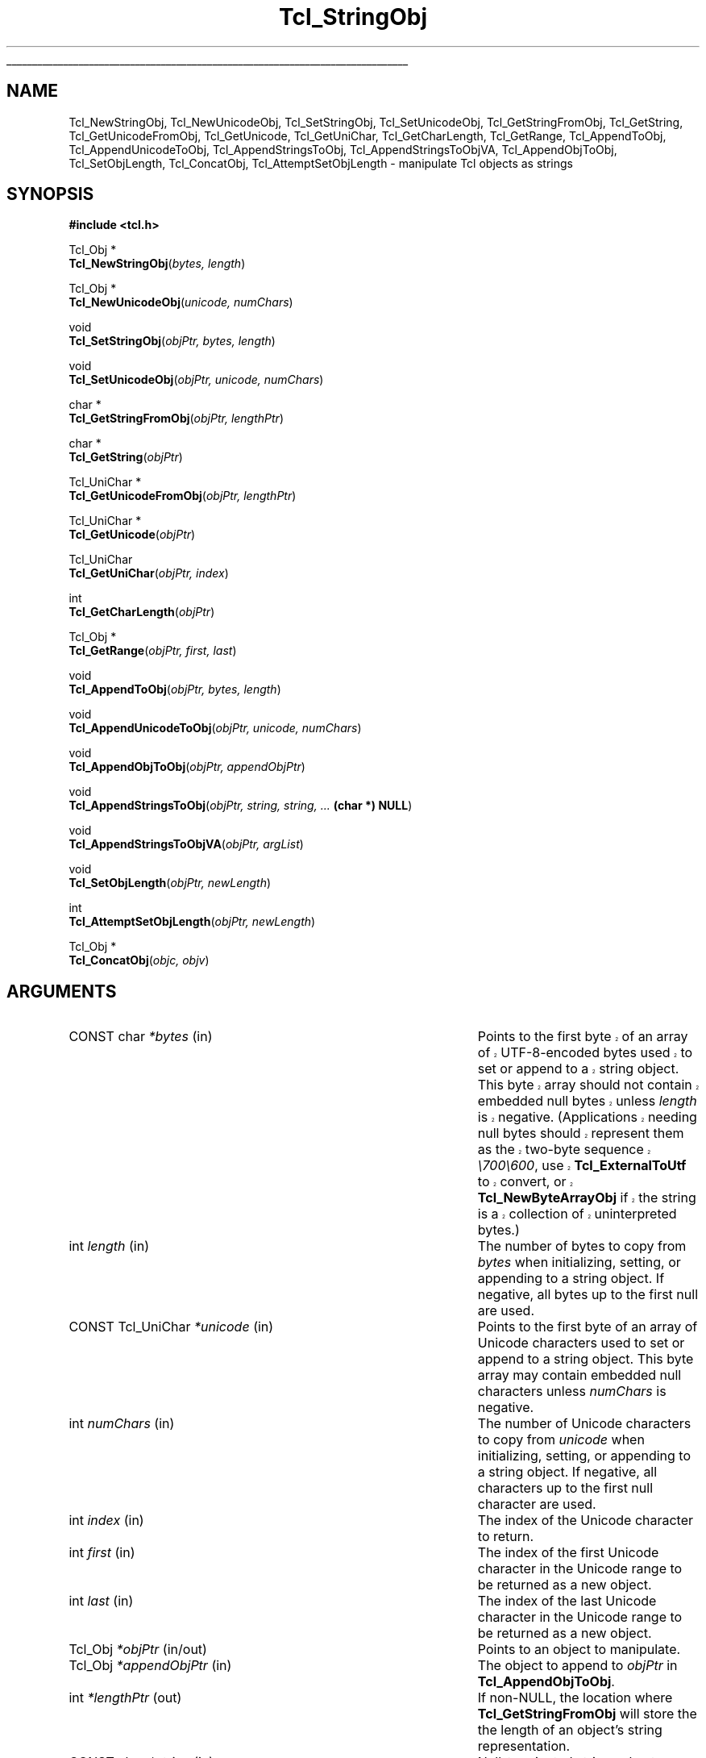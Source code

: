 '\"
'\" Copyright (c) 1994-1997 Sun Microsystems, Inc.
'\"
'\" See the file "license.terms" for information on usage and redistribution
'\" of this file, and for a DISCLAIMER OF ALL WARRANTIES.
'\" 
'\" RCS: @(#) $Id: StringObj.3,v 1.13.2.1 2003/07/18 16:56:24 dgp Exp $
'\" 
'\" The definitions below are for supplemental macros used in Tcl/Tk
'\" manual entries.
'\"
'\" .AP type name in/out ?indent?
'\"	Start paragraph describing an argument to a library procedure.
'\"	type is type of argument (int, etc.), in/out is either "in", "out",
'\"	or "in/out" to describe whether procedure reads or modifies arg,
'\"	and indent is equivalent to second arg of .IP (shouldn't ever be
'\"	needed;  use .AS below instead)
'\"
'\" .AS ?type? ?name?
'\"	Give maximum sizes of arguments for setting tab stops.  Type and
'\"	name are examples of largest possible arguments that will be passed
'\"	to .AP later.  If args are omitted, default tab stops are used.
'\"
'\" .BS
'\"	Start box enclosure.  From here until next .BE, everything will be
'\"	enclosed in one large box.
'\"
'\" .BE
'\"	End of box enclosure.
'\"
'\" .CS
'\"	Begin code excerpt.
'\"
'\" .CE
'\"	End code excerpt.
'\"
'\" .VS ?version? ?br?
'\"	Begin vertical sidebar, for use in marking newly-changed parts
'\"	of man pages.  The first argument is ignored and used for recording
'\"	the version when the .VS was added, so that the sidebars can be
'\"	found and removed when they reach a certain age.  If another argument
'\"	is present, then a line break is forced before starting the sidebar.
'\"
'\" .VE
'\"	End of vertical sidebar.
'\"
'\" .DS
'\"	Begin an indented unfilled display.
'\"
'\" .DE
'\"	End of indented unfilled display.
'\"
'\" .SO
'\"	Start of list of standard options for a Tk widget.  The
'\"	options follow on successive lines, in four columns separated
'\"	by tabs.
'\"
'\" .SE
'\"	End of list of standard options for a Tk widget.
'\"
'\" .OP cmdName dbName dbClass
'\"	Start of description of a specific option.  cmdName gives the
'\"	option's name as specified in the class command, dbName gives
'\"	the option's name in the option database, and dbClass gives
'\"	the option's class in the option database.
'\"
'\" .UL arg1 arg2
'\"	Print arg1 underlined, then print arg2 normally.
'\"
'\" RCS: @(#) $Id: man.macros,v 1.4 2000/08/25 06:18:32 ericm Exp $
'\"
'\"	# Set up traps and other miscellaneous stuff for Tcl/Tk man pages.
.if t .wh -1.3i ^B
.nr ^l \n(.l
.ad b
'\"	# Start an argument description
.de AP
.ie !"\\$4"" .TP \\$4
.el \{\
.   ie !"\\$2"" .TP \\n()Cu
.   el          .TP 15
.\}
.ta \\n()Au \\n()Bu
.ie !"\\$3"" \{\
\&\\$1	\\fI\\$2\\fP	(\\$3)
.\".b
.\}
.el \{\
.br
.ie !"\\$2"" \{\
\&\\$1	\\fI\\$2\\fP
.\}
.el \{\
\&\\fI\\$1\\fP
.\}
.\}
..
'\"	# define tabbing values for .AP
.de AS
.nr )A 10n
.if !"\\$1"" .nr )A \\w'\\$1'u+3n
.nr )B \\n()Au+15n
.\"
.if !"\\$2"" .nr )B \\w'\\$2'u+\\n()Au+3n
.nr )C \\n()Bu+\\w'(in/out)'u+2n
..
.AS Tcl_Interp Tcl_CreateInterp in/out
'\"	# BS - start boxed text
'\"	# ^y = starting y location
'\"	# ^b = 1
.de BS
.br
.mk ^y
.nr ^b 1u
.if n .nf
.if n .ti 0
.if n \l'\\n(.lu\(ul'
.if n .fi
..
'\"	# BE - end boxed text (draw box now)
.de BE
.nf
.ti 0
.mk ^t
.ie n \l'\\n(^lu\(ul'
.el \{\
.\"	Draw four-sided box normally, but don't draw top of
.\"	box if the box started on an earlier page.
.ie !\\n(^b-1 \{\
\h'-1.5n'\L'|\\n(^yu-1v'\l'\\n(^lu+3n\(ul'\L'\\n(^tu+1v-\\n(^yu'\l'|0u-1.5n\(ul'
.\}
.el \}\
\h'-1.5n'\L'|\\n(^yu-1v'\h'\\n(^lu+3n'\L'\\n(^tu+1v-\\n(^yu'\l'|0u-1.5n\(ul'
.\}
.\}
.fi
.br
.nr ^b 0
..
'\"	# VS - start vertical sidebar
'\"	# ^Y = starting y location
'\"	# ^v = 1 (for troff;  for nroff this doesn't matter)
.de VS
.if !"\\$2"" .br
.mk ^Y
.ie n 'mc \s12\(br\s0
.el .nr ^v 1u
..
'\"	# VE - end of vertical sidebar
.de VE
.ie n 'mc
.el \{\
.ev 2
.nf
.ti 0
.mk ^t
\h'|\\n(^lu+3n'\L'|\\n(^Yu-1v\(bv'\v'\\n(^tu+1v-\\n(^Yu'\h'-|\\n(^lu+3n'
.sp -1
.fi
.ev
.\}
.nr ^v 0
..
'\"	# Special macro to handle page bottom:  finish off current
'\"	# box/sidebar if in box/sidebar mode, then invoked standard
'\"	# page bottom macro.
.de ^B
.ev 2
'ti 0
'nf
.mk ^t
.if \\n(^b \{\
.\"	Draw three-sided box if this is the box's first page,
.\"	draw two sides but no top otherwise.
.ie !\\n(^b-1 \h'-1.5n'\L'|\\n(^yu-1v'\l'\\n(^lu+3n\(ul'\L'\\n(^tu+1v-\\n(^yu'\h'|0u'\c
.el \h'-1.5n'\L'|\\n(^yu-1v'\h'\\n(^lu+3n'\L'\\n(^tu+1v-\\n(^yu'\h'|0u'\c
.\}
.if \\n(^v \{\
.nr ^x \\n(^tu+1v-\\n(^Yu
\kx\h'-\\nxu'\h'|\\n(^lu+3n'\ky\L'-\\n(^xu'\v'\\n(^xu'\h'|0u'\c
.\}
.bp
'fi
.ev
.if \\n(^b \{\
.mk ^y
.nr ^b 2
.\}
.if \\n(^v \{\
.mk ^Y
.\}
..
'\"	# DS - begin display
.de DS
.RS
.nf
.sp
..
'\"	# DE - end display
.de DE
.fi
.RE
.sp
..
'\"	# SO - start of list of standard options
.de SO
.SH "STANDARD OPTIONS"
.LP
.nf
.ta 5.5c 11c
.ft B
..
'\"	# SE - end of list of standard options
.de SE
.fi
.ft R
.LP
See the \\fBoptions\\fR manual entry for details on the standard options.
..
'\"	# OP - start of full description for a single option
.de OP
.LP
.nf
.ta 4c
Command-Line Name:	\\fB\\$1\\fR
Database Name:	\\fB\\$2\\fR
Database Class:	\\fB\\$3\\fR
.fi
.IP
..
'\"	# CS - begin code excerpt
.de CS
.RS
.nf
.ta .25i .5i .75i 1i
..
'\"	# CE - end code excerpt
.de CE
.fi
.RE
..
.de UL
\\$1\l'|0\(ul'\\$2
..
.TH Tcl_StringObj 3 8.1 Tcl "Tcl Library Procedures"
.BS
.SH NAME
Tcl_NewStringObj, Tcl_NewUnicodeObj, Tcl_SetStringObj, Tcl_SetUnicodeObj, Tcl_GetStringFromObj, Tcl_GetString, Tcl_GetUnicodeFromObj, Tcl_GetUnicode, Tcl_GetUniChar, Tcl_GetCharLength, Tcl_GetRange, Tcl_AppendToObj, Tcl_AppendUnicodeToObj, Tcl_AppendStringsToObj, Tcl_AppendStringsToObjVA, Tcl_AppendObjToObj, Tcl_SetObjLength, Tcl_ConcatObj, Tcl_AttemptSetObjLength \- manipulate Tcl objects as strings
.SH SYNOPSIS
.nf
\fB#include <tcl.h>\fR
.sp
Tcl_Obj *
\fBTcl_NewStringObj\fR(\fIbytes, length\fR)
.sp
Tcl_Obj *
\fBTcl_NewUnicodeObj\fR(\fIunicode, numChars\fR)
.sp
void
\fBTcl_SetStringObj\fR(\fIobjPtr, bytes, length\fR)
.sp
void
\fBTcl_SetUnicodeObj\fR(\fIobjPtr, unicode, numChars\fR)
.sp
char *
\fBTcl_GetStringFromObj\fR(\fIobjPtr, lengthPtr\fR)
.sp
char *
\fBTcl_GetString\fR(\fIobjPtr\fR)
.sp
Tcl_UniChar *
\fBTcl_GetUnicodeFromObj\fR(\fIobjPtr, lengthPtr\fR)
.sp
Tcl_UniChar *
\fBTcl_GetUnicode\fR(\fIobjPtr\fR)
.sp
Tcl_UniChar
\fBTcl_GetUniChar\fR(\fIobjPtr, index\fR)
.sp
int
\fBTcl_GetCharLength\fR(\fIobjPtr\fR)
.sp
Tcl_Obj *
\fBTcl_GetRange\fR(\fIobjPtr, first, last\fR)
.sp
void
\fBTcl_AppendToObj\fR(\fIobjPtr, bytes, length\fR)
.sp
void
\fBTcl_AppendUnicodeToObj\fR(\fIobjPtr, unicode, numChars\fR)
.sp
void
\fBTcl_AppendObjToObj\fR(\fIobjPtr, appendObjPtr\fR)
.sp
void
\fBTcl_AppendStringsToObj\fR(\fIobjPtr, string, string, ... \fB(char *) NULL\fR)
.sp
void
\fBTcl_AppendStringsToObjVA\fR(\fIobjPtr, argList\fR)
.sp
void
\fBTcl_SetObjLength\fR(\fIobjPtr, newLength\fR)
.sp
int
\fBTcl_AttemptSetObjLength\fR(\fIobjPtr, newLength\fR)
.sp
Tcl_Obj *
\fBTcl_ConcatObj\fR(\fIobjc, objv\fR)
.SH ARGUMENTS
.AS "CONST Tcl_UniChar" *appendObjPtr in/out
.AP "CONST char" *bytes in
.VS 8.1
Points to the first byte of an array of UTF-8-encoded bytes
used to set or append to a string object.
This byte array should not contain embedded null bytes
unless \fIlength\fR is negative.  (Applications needing null bytes
should represent them as the two-byte sequence \fI\\700\\600\fR, use
\fBTcl_ExternalToUtf\fR to convert, or \fBTcl_NewByteArrayObj\fR if
the string is a collection of uninterpreted bytes.)
.VE 8.1
.AP int length in
The number of bytes to copy from \fIbytes\fR when
initializing, setting, or appending to a string object.
If negative, all bytes up to the first null are used.
.AP "CONST Tcl_UniChar" *unicode in
Points to the first byte of an array of Unicode characters
used to set or append to a string object.
This byte array may contain embedded null characters
unless \fInumChars\fR is negative.
.AP int numChars in
The number of Unicode characters to copy from \fIunicode\fR when
initializing, setting, or appending to a string object.
If negative, all characters up to the first null character are used.
.AP int index in
The index of the Unicode character to return.
.AP int first in
The index of the first Unicode character in the Unicode range to be
returned as a new object.
.AP int last in
The index of the last Unicode character in the Unicode range to be
returned as a new object.
.AP Tcl_Obj *objPtr in/out
Points to an object to manipulate.
.AP Tcl_Obj *appendObjPtr in
The object to append to \fIobjPtr\fR in \fBTcl_AppendObjToObj\fR.
.AP int *lengthPtr out
If non-NULL, the location where \fBTcl_GetStringFromObj\fR will store
the the length of an object's string representation.
.AP "CONST char" *string in
Null-terminated string value to append to \fIobjPtr\fR.
.AP va_list argList in
An argument list which must have been initialised using
\fBTCL_VARARGS_START\fR, and cleared using \fBva_end\fR.
.AP int newLength in
New length for the string value of \fIobjPtr\fR, not including the
final null character.
.AP int objc in
The number of elements to concatenate.
.AP Tcl_Obj *objv[] in
The array of objects to concatenate.
.BE

.SH DESCRIPTION
.PP
The procedures described in this manual entry allow Tcl objects to
be manipulated as string values.  They use the internal representation
of the object to store additional information to make the string
manipulations more efficient.  In particular, they make a series of
append operations efficient by allocating extra storage space for the
string so that it doesn't have to be copied for each append.
Also, indexing and length computations are optimized because the
Unicode string representation is calculated and cached as needed.
When using the \fBTcl_Append*\fR family of functions where the
interpreter's result is the object being appended to, it is important
to call Tcl_ResetResult first to ensure you are not unintentionally
appending to existing data in the result object.
.PP
\fBTcl_NewStringObj\fR and \fBTcl_SetStringObj\fR create a new object
or modify an existing object to hold a copy of the string given by
\fIbytes\fR and \fIlength\fR.  \fBTcl_NewUnicodeObj\fR and
\fBTcl_SetUnicodeObj\fR create a new object or modify an existing
object to hold a copy of the Unicode string given by \fIunicode\fR and
\fInumChars\fR.  \fBTcl_NewStringObj\fR and \fBTcl_NewUnicodeObj\fR
return a pointer to a newly created object with reference count zero.
All four procedures set the object to hold a copy of the specified
string.  \fBTcl_SetStringObj\fR and \fBTcl_SetUnicodeObj\fR free any
old string representation as well as any old internal representation
of the object.
.PP
\fBTcl_GetStringFromObj\fR and \fBTcl_GetString\fR return an object's
string representation.  This is given by the returned byte pointer and
(for \fBTcl_GetStringFromObj\fR) length, which is stored in
\fIlengthPtr\fR if it is non-NULL.  If the object's UTF string
representation is invalid (its byte pointer is NULL), the string
representation is regenerated from the object's internal
representation.  The storage referenced by the returned byte pointer
is owned by the object manager.  It is passed back as a writable
pointer so that extension author creating their own \fBTcl_ObjType\fR
will be able to modify the string representation within the
\fBTcl_UpdateStringProc\fR of their \fBTcl_ObjType\fR.  Except for that
limited purpose, the pointer returned by \fBTcl_GetStringFromObj\fR
or \fBTcl_GetString\fR should be treated as read-only.  It is
recommended that this pointer be assigned to a (CONST char *) variable.
Even in the limited situations where writing to this pointer is
acceptable, one should take care to respect the copy-on-write
semantics required by \fBTcl_Obj\fR's, with appropriate calls
to \fBTcl_IsShared\fR and \fBTcl_DuplicateObj\fR prior to any
in-place modification of the string representation.
The procedure \fBTcl_GetString\fR is used in the common case
where the caller does not need the length of the string
representation.
.PP
\fBTcl_GetUnicodeFromObj\fR and \fBTcl_GetUnicode\fR return an object's
value as a Unicode string.  This is given by the returned pointer and
(for \fBTcl_GetUnicodeFromObj\fR) length, which is stored in
\fIlengthPtr\fR if it is non-NULL.  The storage referenced by the returned
byte pointer is owned by the object manager and should not be modified by
the caller.  The procedure \fBTcl_GetUnicode\fR is used in the common case
where the caller does not need the length of the unicode string
representation.
.PP
\fBTcl_GetUniChar\fR returns the \fIindex\fR'th character in the
object's Unicode representation.
.PP
\fBTcl_GetRange\fR returns a newly created object comprised of the
characters between \fIfirst\fR and \fIlast\fR (inclusive) in the
object's Unicode representation.  If the object's Unicode
representation is invalid, the Unicode representation is regenerated
from the object's string representation.
.PP
\fBTcl_GetCharLength\fR returns the number of characters (as opposed
to bytes) in the string object.
.PP
\fBTcl_AppendToObj\fR appends the data given by \fIbytes\fR and
\fIlength\fR to the string representation of the object specified by
\fIobjPtr\fR.  If the object has an invalid string representation,
then an attempt is made to convert \fIbytes\fR is to the Unicode
format.  If the conversion is successful, then the converted form of
\fIbytes\fR is appended to the object's Unicode representation.
Otherwise, the object's Unicode representation is invalidated and
converted to the UTF format, and \fIbytes\fR is appended to the
object's new string representation.
.PP
\fBTcl_AppendUnicodeToObj\fR appends the Unicode string given by
\fIunicode\fR and \fInumChars\fR to the object specified by
\fIobjPtr\fR.  If the object has an invalid Unicode representation,
then \fIunicode\fR is converted to the UTF format and appended to the
object's string representation.  Appends are optimized to handle
repeated appends relatively efficiently (it overallocates the string
or Unicode space to avoid repeated reallocations and copies of
object's string value).
.PP
\fBTcl_AppendObjToObj\fR is similar to \fBTcl_AppendToObj\fR, but it
appends the string or Unicode value (whichever exists and is best
suited to be appended to \fIobjPtr\fR) of \fIappendObjPtr\fR to
\fIobjPtr\fR.
.PP
\fBTcl_AppendStringsToObj\fR is similar to \fBTcl_AppendToObj\fR
except that it can be passed more than one value to append and
each value must be a null-terminated string (i.e. none of the
values may contain internal null characters).  Any number of
\fIstring\fR arguments may be provided, but the last argument
must be a NULL pointer to indicate the end of the list.
.PP
\fBTcl_AppendStringsToObjVA\fR is the same as \fBTcl_AppendStringsToObj\fR
except that instead of taking a variable number of arguments it takes an
argument list.
.PP
The \fBTcl_SetObjLength\fR procedure changes the length of the
string value of its \fIobjPtr\fR argument.  If the \fInewLength\fR
argument is greater than the space allocated for the object's
string, then the string space is reallocated and the old value
is copied to the new space; the bytes between the old length of
the string and the new length may have arbitrary values.
If the \fInewLength\fR argument is less than the current length
of the object's string, with \fIobjPtr->length\fR is reduced without
reallocating the string space; the original allocated size for the
string is recorded in the object, so that the string length can be
enlarged in a subsequent call to \fBTcl_SetObjLength\fR without
reallocating storage.  In all cases \fBTcl_SetObjLength\fR leaves
a null character at \fIobjPtr->bytes[newLength]\fR.
.PP
\fBTcl_AttemptSetObjLength\fR is identical in function to
\fBTcl_SetObjLength\fR except that if sufficient memory to satisfy the
request cannot be allocated, it does not cause the Tcl interpreter to
\fBpanic\fR.  Thus, if \fInewLength\fR is greater than the space
allocated for the object's string, and there is not enough memory
available to satisfy the request, \fBTcl_AttemptSetObjLength\fR will take
no action and return 0 to indicate failure.  If there is enough memory
to satisfy the request, \fBTcl_AttemptSetObjLength\fR behaves just like
\fBTcl_SetObjLength\fR and returns 1 to indicate success.
.PP
The \fBTcl_ConcatObj\fR function returns a new string object whose
value is the space-separated concatenation of the string
representations of all of the objects in the \fIobjv\fR
array. \fBTcl_ConcatObj\fR eliminates leading and trailing white space
as it copies the string representations of the \fIobjv\fR array to the
result. If an element of the \fIobjv\fR array consists of nothing but
white space, then that object is ignored entirely. This white-space
removal was added to make the output of the \fBconcat\fR command
cleaner-looking. \fBTcl_ConcatObj\fR returns a pointer to a
newly-created object whose ref count is zero.

.SH "SEE ALSO"
Tcl_NewObj, Tcl_IncrRefCount, Tcl_DecrRefCount

.SH KEYWORDS
append, internal representation, object, object type, string object,
string type, string representation, concat, concatenate, unicode
